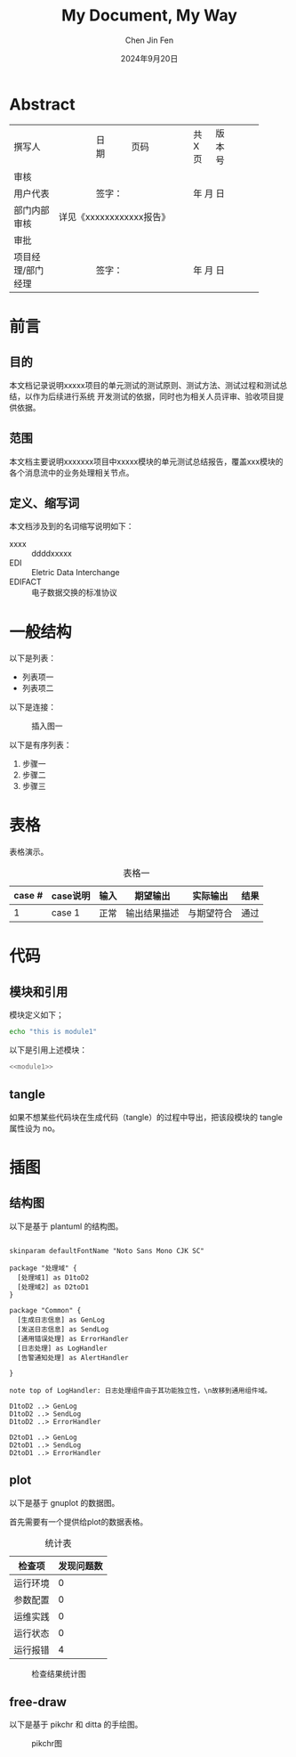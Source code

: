 #+Title: My Document, My Way
#+Author: Chen Jin Fen
#+Date: 2024年9月20日
#+OPTIONS: ^:{}
#+OPTIONS: H:9
#+OPTIONS: toc:9
#+LANG: zh_CN
#+PANDOC_OPTIONS: lua-filter:../pandoc/pandoc-filter-abstract-section.lua
#+PANDOC_OPTIONS: reference-doc:../pandoc/pandoc-reference.docx
#+PANDOC_OPTIONS: toc:t
#+PANDOC_METADATA: toc-title:目录
#+PANDOC_METADATA: abstract-title:文档信息
#+PANDOC_VARIABLES: lang:zh_CN

* Abstract

+-------------------+----------------+-------+---------+-------+----------+----------+----------+
| 撰写人            |                | 日期  |         | 页码  | 共 X 页  |  版本号  |          |
+-------------------+----------------+-------+---------+-------+----------+----------+----------+
|                                             审核                                              |
+-------------------+----------------+------+---+--------------+---------+--------+-------------+
| 用户代表          |                |签字：                   |     年 月 日                   |
+-------------------+----------------+------+---+--------------+---------+--------+-------------+
| 部门内部审核      | 详见《xxxxxxxxxxxx报告》                                                  |
+-------------------+------------------------+------+---+------+---------+--------+-------------+
|                                             审批                                              |
+-------------------+----------------+------+---+--------------+---------+--------+-------------+
| 项目经理/部门经理 |                |签字：                   |     年 月 日                   |
+-------------------+----------------+------+---+--------------+---------+--------+-------------+

* 前言

** 目的

本文档记录说明xxxxx项目的单元测试的测试原则、测试方法、测试过程和测试总结，以作为后续进行系统
开发测试的依据，同时也为相关人员评审、验收项目提供依据。

** 范围

本文档主要说明xxxxxxx项目中xxxxx模块的单元测试总结报告，覆盖xxx模块的各个消息流中的业务处理相关节点。

** 定义、缩写词

本文档涉及到的名词缩写说明如下：
- xxxx :: ddddxxxxx
- EDI :: Eletric Data Interchange
- EDIFACT :: 电子数据交换的标准协议

* 一般结构

以下是列表：
- 列表项一
- 列表项二

以下是连接：

#+CAPTION: 插入图一
#+NAME: fig:fig-name01
[[./TCP_close_diagram.svg]]

以下是有序列表：
1. 步骤一
2. 步骤二
3. 步骤三

* 表格

表格演示。

#+CAPTION: 表格一
#+NAME: tbl:table-name01
|--------+----------+------+--------------+------------+------|
| case # | case说明 | 输入 | 期望输出     | 实际输出   | 结果 |
|--------+----------+------+--------------+------------+------|
|      1 | case 1   | 正常 | 输出结果描述 | 与期望符合 | 通过 |
|--------+----------+------+--------------+------------+------|

* 代码

** 模块和引用

模块定义如下；

#+NAME: module1
#+begin_src sh :tangle no
echo "this is module1"
#+end_src

以下是引用上述模块：

#+begin_src sh :tangle <path-to-script> :noweb yes :no-expand :comments org
<<module1>>

#+end_src

** tangle

如果不想某些代码块在生成代码（tangle）的过程中导出，把该段模块的
tangle 属性设为 no。

* 插图

** 结构图

以下是基于 plantuml 的结构图。

#+begin_src  plantuml :file plantuml_Components.svg

skinparam defaultFontName "Noto Sans Mono CJK SC"

package "处理域" {
  [处理域1] as D1toD2
  [处理域2] as D2toD1
}

package "Common" {
  [生成日志信息] as GenLog
  [发送日志信息] as SendLog
  [通用错误处理] as ErrorHandler
  [日志处理] as LogHandler
  [告警通知处理] as AlertHandler

}

note top of LogHandler: 日志处理组件由于其功能独立性，\n故移到通用组件域。

D1toD2 ..> GenLog
D1toD2 ..> SendLog
D1toD2 ..> ErrorHandler

D2toD1 ..> GenLog
D2toD1 ..> SendLog
D2toD1 ..> ErrorHandler
#+end_src

#+CAPTION: 组件及其关系图
#+NAME: fig:plantuml_Components
#+RESULTS:
[[file:plantuml_Components.svg]]

** plot

以下是基于 gnuplot 的数据图。

首先需要有一个提供给plot的数据表格。

#+NAME: data-tbl
#+CAPTION: 统计表
| 检查项   | 发现问题数 |
|----------+------------|
| 运行环境 |          0 |
| 参数配置 |          0 |
| 运维实践 |          0 |
| 运行状态 |          0 |
| 运行报错 |          4 |

#+BEGIN_SRC gnuplot :var data=data-tbl :results output :exports results :file ./output-plot.svg :cache true
reset

set boxwidth 0.5
set grid ytics linestyle 0
set style fill solid 0.20 border

set terminal svg size 1200,800 font "Noto Sans Mono CJK SC,24"

set title "检查结果统计"
set xlabel "检查项"
set ylabel "发现问题数"

set yrange [0:10]
plot data using 2:xticlabels(1) with boxes lc rgb "#0045FF" title "问题数"

#+END_SRC

#+CAPTION: 检查结果统计图
#+RESULTS:
[[file:./output-plot.svg]]

** free-draw

以下是基于 pikchr 和 ditta 的手绘图。

#+begin_src pikchr :results output :exports results :file ./output-pikchr.svg
   arrow right 200% "Markdown" "源码"
   box rad 10px "Markdown" "Formatter" "(markdown.c)" fit
   arrow right 200% "HTML+SVG" "输出"
   arrow <-> down 70% from last box.s
   box same "Pikchr" "Formatter" "(pikchr.c)" fit
#+end_src

#+CAPTION: pikchr图
#+RESULTS:
[[file:./output-pikchr.svg]]
